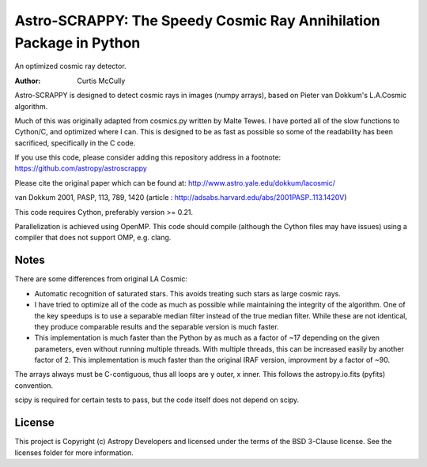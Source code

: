 Astro-SCRAPPY: The Speedy Cosmic Ray Annihilation Package in Python
===================================================================

.. image:: https://readthedocs.org/projects/astroscrappy/badge/?version=latest
    :alt: Documentation Status
    :scale: 100%
    :target: https://astroscrappy.readthedocs.io/en/latest/?badge=latest
.. image:: https://travis-ci.org/astropy/astroscrappy.png
    :target: https://travis-ci.org/astropy/astroscrappy
.. image:: https://coveralls.io/repos/astropy/astroscrappy/badge.png
    :target: https://coveralls.io/r/astropy/astroscrappy
    :alt: Travis Status

An optimized cosmic ray detector.

:Author: Curtis McCully


Astro-SCRAPPY is designed to detect cosmic rays in images (numpy arrays),
based on Pieter van Dokkum's L.A.Cosmic algorithm.

Much of this was originally adapted from cosmics.py written by Malte Tewes.
I have ported all of the slow functions to Cython/C, and optimized
where I can. This is designed to be as fast as possible so some of the
readability has been sacrificed, specifically in the C code.

If you use this code, please consider adding this repository address in a
footnote: https://github.com/astropy/astroscrappy

Please cite the original paper which can be found at:
http://www.astro.yale.edu/dokkum/lacosmic/

van Dokkum 2001, PASP, 113, 789, 1420
(article : http://adsabs.harvard.edu/abs/2001PASP..113.1420V)

This code requires Cython, preferably version >= 0.21.

Parallelization is achieved using OpenMP. This code should compile (although
the Cython files may have issues) using a compiler that does not support OMP,
e.g. clang.

Notes
-----
There are some differences from original LA Cosmic:

- Automatic recognition of saturated stars.
  This avoids treating such stars as large cosmic rays.

- I have tried to optimize all of the code as much as possible while
  maintaining the integrity of the algorithm. One of the key speedups is to
  use a separable median filter instead of the true median filter. While these
  are not identical, they produce comparable results and the separable version
  is much faster.

- This implementation is much faster than the Python by as much as a factor of
  ~17 depending on the given parameters, even without running multiple threads.
  With multiple threads, this can be increased easily by another factor of 2.
  This implementation is much faster than the original IRAF version, improvment
  by a factor of ~90.

The arrays always must be C-contiguous, thus all loops are y outer, x inner.
This follows the astropy.io.fits (pyfits) convention.

scipy is required for certain tests to pass, but the code itself does not depend on
scipy.


License
-------

This project is Copyright (c) Astropy Developers and licensed under the terms of the BSD 3-Clause license. See the licenses folder for more information.
